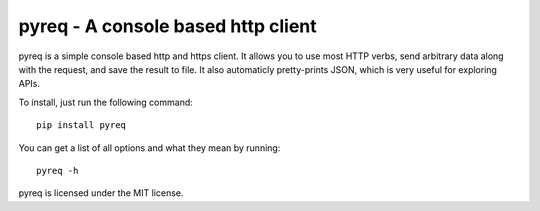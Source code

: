 pyreq - A console based http client
===================================

pyreq is a simple console based http and https client. 
It allows you to use most HTTP verbs, send arbitrary data along with the request, and save the result to file. 
It also automaticly pretty-prints JSON, which is very useful for exploring APIs.


To install, just run the following command: ::

	pip install pyreq

You can get a list of all options and what they mean by running::

	pyreq -h

pyreq is licensed under the MIT license.